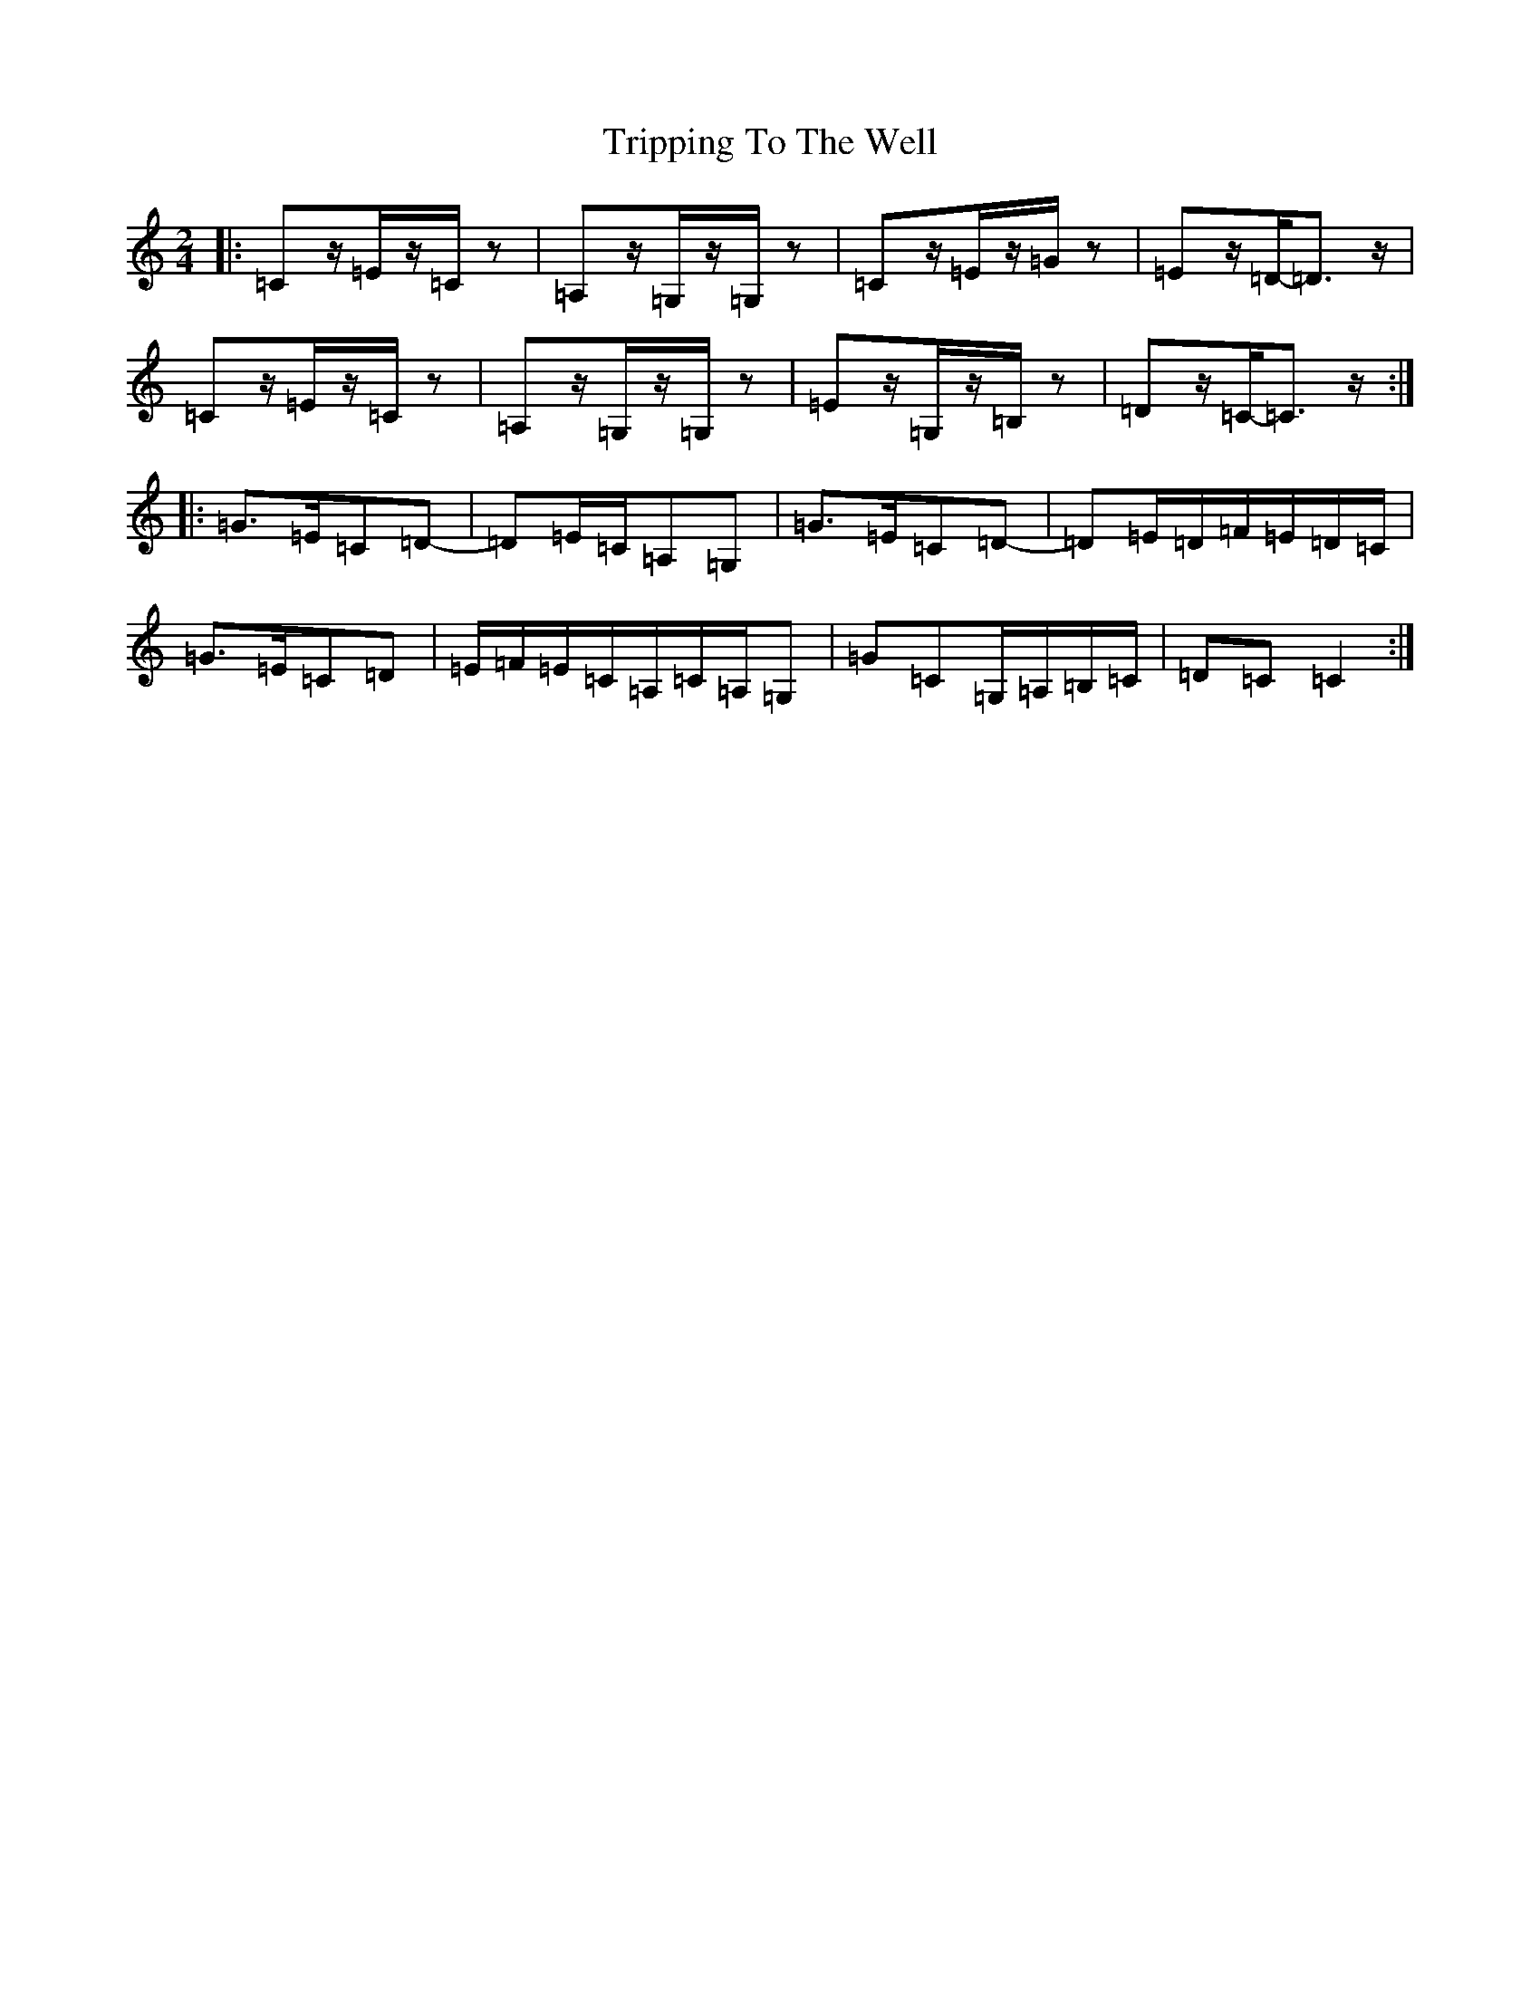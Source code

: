 X: 21619
T: Tripping To The Well
S: https://thesession.org/tunes/4158#setting21325
R: polka
M:2/4
L:1/8
K: C Major
|:=Cz/2=E/2z/2=C/2z|=A,z/2=G,/2z/2=G,/2z|=Cz/2=E/2z/2=G/2z|=Ez/2=D/2-=D>z|=Cz/2=E/2z/2=C/2z|=A,z/2=G,/2z/2=G,/2z|=Ez/2=G,/2z/2=B,/2z|=Dz/2=C/2-=C>z:||:=G>=E=C=D-|=D=E/2=C/2=A,=G,|=G>=E=C=D-|=D=E/2=D/2=F/2=E/2=D/2=C/2|=G>=E=C=D|=E/2=F/2=E/2=C/2=A,/2=C/2=A,/2=G,|=G=C=G,/2=A,/2=B,/2=C/2|=D=C=C2:|